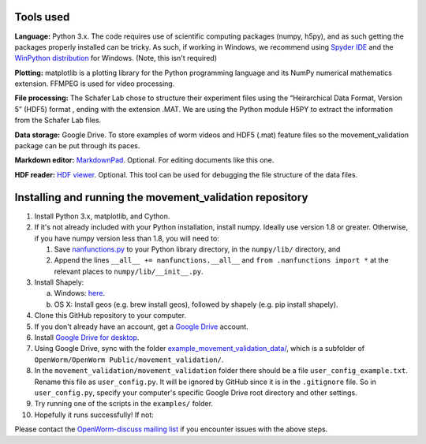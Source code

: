 Tools used
----------

**Language:** Python 3.x. The code requires use of scientific computing
packages (numpy, h5py), and as such getting the packages properly
installed can be tricky. As such, if working in Windows, we recommend
using `Spyder IDE <https://code.google.com/p/spyderlib/>`__ and the
`WinPython distribution <http://winpython.sourceforge.net/>`__ for
Windows. (Note, this isn't required)

**Plotting:** matplotlib is a plotting library for the Python
programming language and its NumPy numerical mathematics extension.
FFMPEG is used for video processing.

**File processing:** The Schafer Lab chose to structure their experiment
files using the “Heirarchical Data Format, Version 5” (HDF5) format ,
ending with the extension .MAT. We are using the Python module H5PY to
extract the information from the Schafer Lab files.

**Data storage:** Google Drive. To store examples of worm videos and
HDF5 (.mat) feature files so the movement\_validation package can be put
through its paces.

**Markdown editor:** `MarkdownPad <http://markdownpad.com/>`__.
Optional. For editing documents like this one.

**HDF reader:** `HDF
viewer <http://www.hdfgroup.org/hdf-java-html/hdfview/>`__. Optional.
This tool can be used for debugging the file structure of the data
files.

Installing and running the movement\_validation repository
----------------------------------------------------------

1.  Install Python 3.x, matplotlib, and Cython.
2.  If it's not already included with your Python installation, install
    numpy. Ideally use version 1.8 or greater. Otherwise, if you have
    numpy version less than 1.8, you will need to:

    1. Save
       `nanfunctions.py <https://github.com/numpy/numpy/blob/0cfa4ed4ee39aaa94e4059c6394a4ed75a8e3d6c/numpy/lib/nanfunctions.py>`__
       to your Python library directory, in the ``numpy/lib/``
       directory, and
    2. Append the lines   ``__all__ += nanfunctions.__all__`` and
       ``from .nanfunctions import *`` at the relevant places to
       ``numpy/lib/__init__.py``.

3.  Install Shapely:

    a. Windows: `here <http://www.lfd.uci.edu/~gohlke/pythonlibs/>`__.
    b. OS X: Install geos (e.g. brew install geos), followed by shapely
       (e.g. pip install shapely).

4.  Clone this GitHub repository to your computer.
5.  If you don't already have an account, get a `Google
    Drive <https://www.google.com/intl/en/drive/>`__ account.
6.  Install `Google Drive for
    desktop <https://tools.google.com/dlpage/drive>`__.
7.  Using Google Drive, sync with the folder
    `example_movement_validation_data/ <https://drive.google.com/folderview?id=0B7to9gBdZEyGNWtWUElWVzVxc0E&usp=sharing>`__,
    which is a subfolder of
    ``OpenWorm/OpenWorm Public/movement_validation/``.
8.  In the ``movement_validation/movement_validation`` folder there
    should be a file ``user_config_example.txt``. Rename this file as
    ``user_config.py``. It will be ignored by GitHub since it is in the
    ``.gitignore`` file. So in ``user_config.py``, specify your
    computer's specific Google Drive root directory and other settings.
9.  Try running one of the scripts in the ``examples/`` folder.
10. Hopefully it runs successfully! If not:

Please contact the `OpenWorm-discuss mailing
list <https://groups.google.com/forum/#!forum/openworm-discuss>`__ if
you encounter issues with the above steps.
